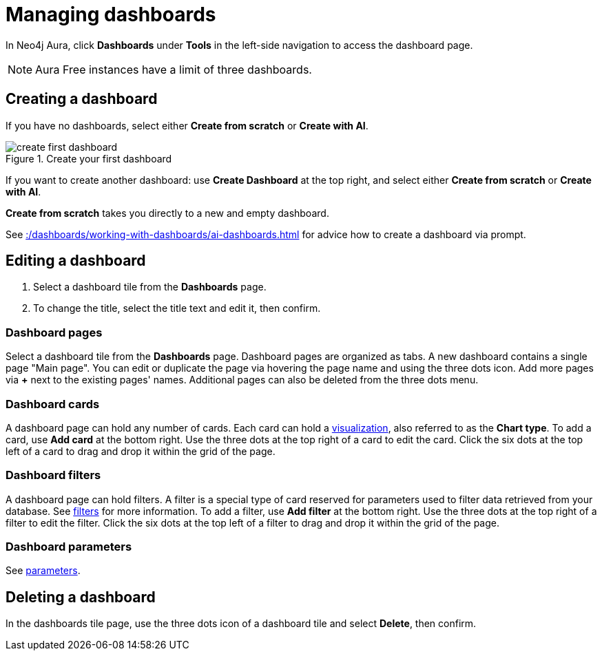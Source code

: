 = Managing dashboards
:description: Create and modify Neo4j dashboards.

In Neo4j Aura, click **Dashboards** under **Tools** in the left-side navigation to access the dashboard page.

[NOTE]
====
Aura Free instances have a limit of three dashboards.
====


== Creating a dashboard

If you have no dashboards, select either **Create from scratch** or **Create with AI**.

.Create your first dashboard
image::dashboards/create-first-dashboard.png[]

If you want to create another dashboard: use **Create Dashboard** at the top right, and select either **Create from scratch** or **Create with AI**.

**Create from scratch** takes you directly to a new and empty dashboard.

See xref::/dashboards/working-with-dashboards/ai-dashboards.adoc[] for advice how to create a dashboard via prompt.


== Editing a dashboard

. Select a dashboard tile from the **Dashboards** page.
. To change the title, select the title text and edit it, then confirm.


=== Dashboard pages

Select a dashboard tile from the **Dashboards** page.
Dashboard pages are organized as tabs.
A new dashboard contains a single page "Main page".
You can edit or duplicate the page via hovering the page name and using the three dots icon.
Add more pages via **+** next to the existing pages' names.
Additional pages can also be deleted from the three dots menu.


=== Dashboard cards

A dashboard page can hold any number of cards.
Each card can hold a xref::/dashboards/visualizations/index.adoc[visualization], also referred to as the **Chart type**.
To add a card, use **Add card** at the bottom right.
Use the three dots at the top right of a card to edit the card.
Click the six dots at the top left of a card to drag and drop it within the grid of the page.


=== Dashboard filters

A dashboard page can hold filters.
A filter is a special type of card reserved for parameters used to filter data retrieved from your database.
See xref:dashboards/advanced-features/filters-and-parameters.adoc#_filters[filters] for more information.
To add a filter, use **Add filter** at the bottom right.
Use the three dots at the top right of a filter to edit the filter.
Click the six dots at the top left of a filter to drag and drop it within the grid of the page.


=== Dashboard parameters

See xref:dashboards/advanced-features/filters-and-parameters.adoc#_parameters[parameters].


////
== Loading a dashboard

Lorem ipsum.


== Dashboard settings

Lorem ipsum.

////


== Deleting a dashboard

In the dashboards tile page, use the three dots icon of a dashboard tile and select **Delete**, then confirm.